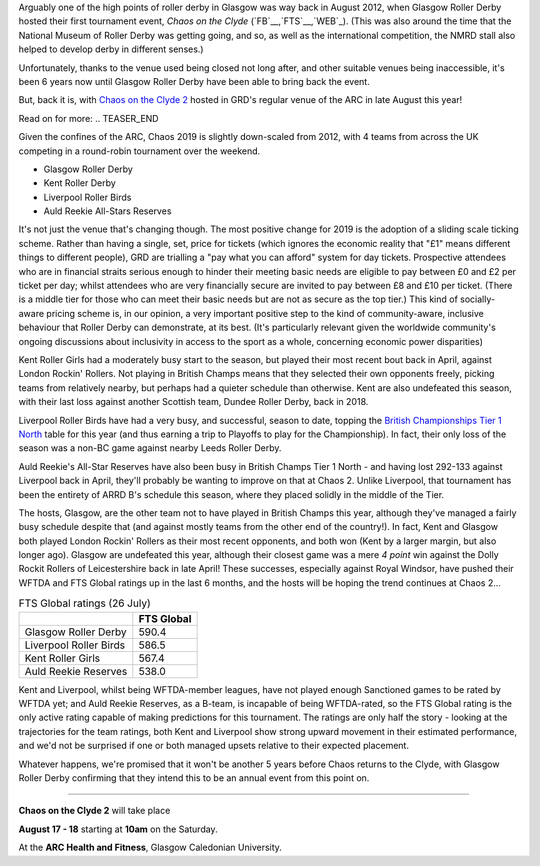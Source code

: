 .. title: Chaos returns to Glasgow after X years.
.. slug: chaos2019
.. date: 2019-07-29 12:00:00 UTC+01:00
.. tags: tournaments, scottish roller derby, chaos on the clyde, glasgow roller derby
.. category:
.. link:
.. description:
.. type: text
.. author: aoanla

Arguably one of the high points of roller derby in Glasgow was way back in August 2012, when Glasgow Roller Derby hosted their first
tournament event, *Chaos on the Clyde* (`FB`__,`FTS`__,`WEB`_). (This was also around the time that the National Museum of Roller Derby was getting going, and
so, as well as the international competition, the NMRD stall also helped to develop derby in different senses.)

.. __: https://www.facebook.com/events/884747741612081/
.. __: http://flattrackstats.com/tournaments/17770
.. __: https://web.archive.org/web/20120829101350/https://www.glasgowrollerderby.com/bouts-events/bouts-eventschaos2012/

Unfortunately, thanks to the venue used being closed not long after, and other suitable venues being inaccessible, it's been 6 years now until Glasgow Roller Derby have been able to bring back the event.

.. image:: /images/2019/07/Chaos2019flyer.png
  :alt: Image of flyer for Chaos on the Clyde 2.

But, back it is, with `Chaos on the Clyde 2`_ hosted in GRD's regular venue of the ARC in late August this year!

.. _Chaos on the Clyde 2: https://www.facebook.com/events/854543498244493/ https://www.glasgowrollerderby.com/events-calendar/2019/8/17/chaos-on-the-clyde-2

Read on for more:
.. TEASER_END

Given the confines of the ARC, Chaos 2019 is slightly down-scaled from 2012, with 4 teams from across the UK competing in a round-robin tournament over the weekend.

- Glasgow Roller Derby
- Kent Roller Derby
- Liverpool Roller Birds
- Auld Reekie All-Stars Reserves

It's not just the venue that's changing though. The most positive change for 2019 is the adoption of a sliding scale ticking scheme. Rather than having a single, set, price for tickets (which ignores the economic reality that "£1" means different things to different people), GRD are trialling a "pay what you can afford" system for day tickets. Prospective attendees who are in financial straits serious enough to hinder their meeting basic needs are eligible to pay between £0 and £2 per ticket per day; whilst attendees who are very financially secure are invited to pay between £8 and £10 per ticket. (There is a middle tier for those who can meet their basic needs but are not as secure as the top tier.)
This kind of socially-aware pricing scheme is, in our opinion, a very important positive step to the kind of community-aware, inclusive behaviour that Roller Derby can demonstrate, at its best. (It's particularly relevant given the worldwide community's ongoing discussions about inclusivity in access to the sport as a whole, concerning economic power disparities)

.. image:: /images/2019/07/GRD268-sm.png
  :alt: Image showing the £0-2, £4-6, and £8-10 day ticket pricing tiers, and describing the financial status which applies to each tier.

Kent Roller Girls had a moderately busy start to the season, but played their most recent bout back in April, against London Rockin' Rollers. Not playing in British Champs means that they selected their own opponents freely, picking teams from relatively nearby, but perhaps had a quieter schedule than otherwise. Kent are also undefeated this season, with their last loss against another Scottish team, Dundee Roller Derby, back in 2018.

Liverpool Roller Birds have had a very busy, and successful, season to date, topping the `British Championships Tier 1 North`_ table for this year (and thus earning a trip to Playoffs to play for the Championship). In fact, their only loss of the season was a non-BC game against nearby Leeds Roller Derby.

.. _British Championships Tier 1 North: https://www.britishchamps.com/league-tables/t1w/north/

Auld Reekie's All-Star Reserves have also been busy in British Champs Tier 1 North - and having lost 292-133 against Liverpool back in April, they'll probably be wanting to improve on that at Chaos 2. Unlike Liverpool, that tournament has been the entirety of ARRD B's schedule this season, where they placed solidly in the middle of the Tier.

The hosts, Glasgow, are the other team not to have played in British Champs this year, although they've managed a fairly busy schedule despite that (and against mostly teams from the other end of the country!). In fact, Kent and Glasgow both played London Rockin' Rollers as their most recent opponents, and both won (Kent by a larger margin, but also longer ago). Glasgow are undefeated this year, although their closest game was a mere *4 point* win against the Dolly Rockit Rollers of Leicestershire back in late April! These successes, especially against Royal Windsor, have pushed their WFTDA and FTS Global ratings up in the last 6 months, and the hosts will be hoping the trend continues at Chaos 2...

.. image:: /images/2019/07/ChaosClyde2map.png
  :alt: Map of the UK, showing the 4 teams at Chaos on the Clyde 2, and their logos.

.. list-table:: FTS Global ratings (26 July)
  :header-rows: 1

  * -
    - FTS Global
  * - Glasgow Roller Derby
    - 590.4
  * - Liverpool Roller Birds
    - 586.5
  * - Kent Roller Girls
    - 567.4
  * - Auld Reekie Reserves
    - 538.0

Kent and Liverpool, whilst being WFTDA-member leagues, have not played enough Sanctioned games to be rated by WFTDA yet; and Auld Reekie Reserves, as a B-team, is incapable of being WFTDA-rated, so the FTS Global rating is the only active rating capable of making predictions for this tournament.
The ratings are only half the story - looking at the trajectories for the team ratings, both Kent and Liverpool show strong upward movement in their estimated performance, and we'd not be surprised if one or both managed upsets relative to their expected placement.

Whatever happens, we're promised that it won't be another 5 years before Chaos returns to the Clyde, with Glasgow Roller Derby confirming that they intend this to be an annual event from this point on.

=====

**Chaos on the Clyde 2** will take place

**August 17 - 18**
starting at **10am** on the Saturday.

At the **ARC Health and Fitness**, Glasgow Caledonian University.
